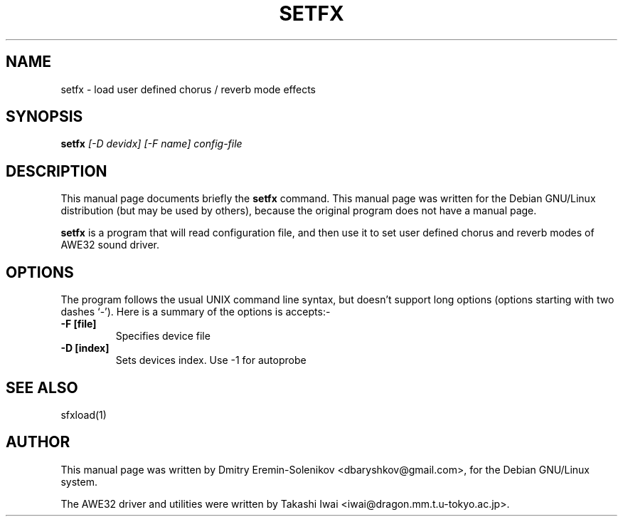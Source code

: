 .TH SETFX 1 "August 2019" "awesfx 0.5.2" "AWE32 manual"
.SH NAME
setfx \- load user defined chorus / reverb mode effects
.SH SYNOPSIS
.B setfx
.I [-D devidx] [-F name] config-file
.SH DESCRIPTION
This manual page documents briefly the
.BR setfx
command.
This manual page was written for the Debian GNU/Linux distribution
(but may be used by others), because the original program does not
have a manual page.
.PP
.B setfx
is a program that will read configuration file, and then use it to set user
defined chorus and reverb modes of AWE32 sound driver.
.SH OPTIONS
The program follows the usual UNIX command line syntax, but doesn't
support long options (options starting with two dashes `-').
Here is a summary of the options is accepts:-
.TP
.B \-F [file]
Specifies device file
.TP
.B \-D [index]
Sets devices index. Use \-1 for autoprobe
.SH "SEE ALSO"
sfxload(1)
.SH AUTHOR
This manual page was written by Dmitry Eremin-Solenikov <dbaryshkov@gmail.com>,
for the Debian GNU/Linux system.

The AWE32 driver and utilities were written by Takashi Iwai
<iwai@dragon.mm.t.u-tokyo.ac.jp>.
